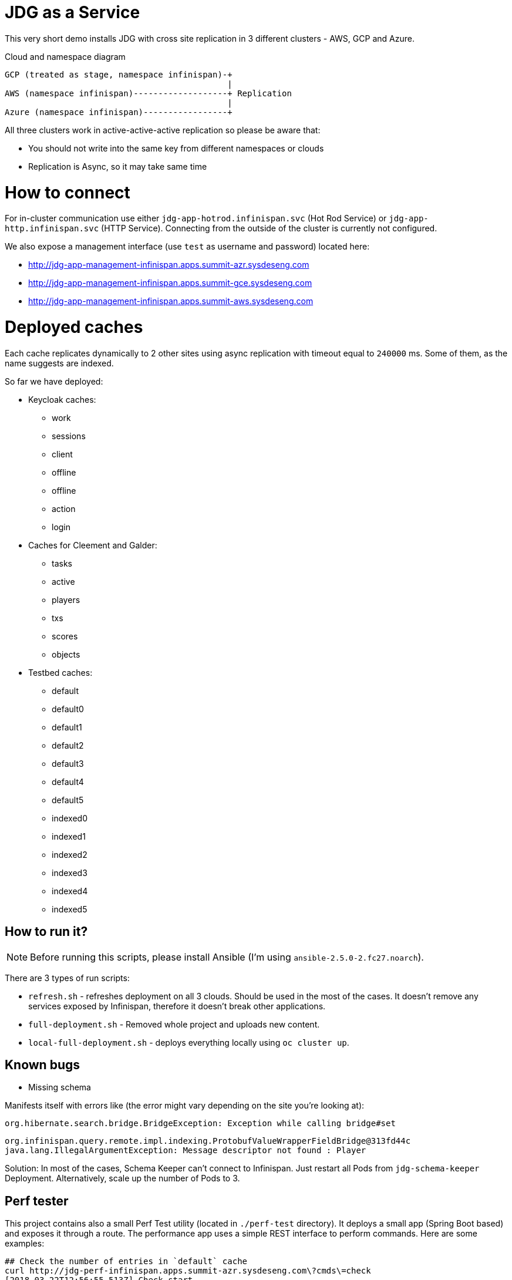 = JDG as a Service

This very short demo installs JDG with cross site replication in
 3 different clusters - AWS, GCP and Azure.

.Cloud and namespace diagram
```
GCP (treated as stage, namespace infinispan)-+
                                             |
AWS (namespace infinispan)-------------------+ Replication
                                             |
Azure (namespace infinispan)-----------------+
```

All three clusters work in active-active-active replication so please be aware that:

* You should not write into the same key from different namespaces or clouds
* Replication is Async, so it may take same time

= How to connect

For in-cluster communication use either `jdg-app-hotrod.infinispan.svc` (Hot Rod Service) or
`jdg-app-http.infinispan.svc` (HTTP Service). Connecting from the outside of the cluster is
currently not configured.

We also expose a management interface (use `test` as username and password) located here:

* http://jdg-app-management-infinispan.apps.summit-azr.sysdeseng.com
* http://jdg-app-management-infinispan.apps.summit-gce.sysdeseng.com
* http://jdg-app-management-infinispan.apps.summit-aws.sysdeseng.com

= Deployed caches

Each cache replicates dynamically to 2 other sites using async replication with timeout equal
 to `240000` ms. Some of them, as the name suggests are indexed.

So far we have deployed:

* Keycloak caches:
** work
** sessions
** client
** offline
** offline
** action
** login
* Caches for Cleement and Galder:
** tasks
** active
** players
** txs
** scores
** objects
* Testbed caches:
** default
** default0
** default1
** default2
** default3
** default4
** default5
** indexed0
** indexed1
** indexed2
** indexed3
** indexed4
** indexed5

== How to run it?

NOTE: Before running this scripts, please install Ansible (I'm using `ansible-2.5.0-2.fc27.noarch`).

There are 3 types of run scripts:

* `refresh.sh` - refreshes deployment on all 3 clouds. Should be used in the most of the cases.
It doesn't remove any services exposed by Infinispan, therefore it doesn't break
other applications.
* `full-deployment.sh` - Removed whole project and uploads new content.
* `local-full-deployment.sh` - deploys everything locally using `oc cluster up`.

== Known bugs

* Missing schema

Manifests itself with errors like (the error might vary depending on the site you're looking at):

```
org.hibernate.search.bridge.BridgeException: Exception while calling bridge#set
```

```
org.infinispan.query.remote.impl.indexing.ProtobufValueWrapperFieldBridge@313fd44c
java.lang.IllegalArgumentException: Message descriptor not found : Player
```

Solution: In most of the cases, Schema Keeper can't connect to Infinispan. Just restart
all Pods from `jdg-schema-keeper` Deployment. Alternatively, scale up the number of Pods
to 3.


== Perf tester

This project contains also a small Perf Test utility (located in `./perf-test` directory).
It deploys a small app (Spring Boot based) and exposes it through a route. The performance
app uses a simple REST interface to perform commands. Here are some examples:

```
## Check the number of entries in `default` cache
curl http://jdg-perf-infinispan.apps.summit-azr.sysdeseng.com\?cmds\=check
[2018-03-22T12:56:55.513Z] Check start
[2018-03-22T12:56:55.657Z] Check end, Total entries: 0

## Check the number of entities, load 100 payloads and check again
curl http://jdg-perf-infinispan.apps.summit-azr.sysdeseng.com\?cmds\=check,load\(100\),check
[2018-03-22T12:57:30.209Z] Check start
[2018-03-22T12:57:30.218Z] Check end, Total entries: 0
[2018-03-22T12:57:30.218Z] Load start
[2018-03-22T12:57:30.473Z] Load end, total entries added: 100
[2018-03-22T12:57:30.473Z] Check start
[2018-03-22T12:57:30.476Z] Check end, Total entries: 100

## Finally, some more interesting example:
curl http://jdg-perf-infinispan.apps.summit-azr.sysdeseng.com\?cmds\=check,load\(100\),check,wait\(100\),load\(1\),check
[2018-03-22T12:58:09.712Z] Check start
[2018-03-22T12:58:09.717Z] Check end, Total entries: 100
[2018-03-22T12:58:09.717Z] Load start
[2018-03-22T12:58:09.720Z] Load end, total entries added: 1
[2018-03-22T12:58:09.720Z] Check start
[2018-03-22T12:58:09.723Z] Check end, Total entries: 101
[2018-03-22T12:58:09.723Z] Wait start
[2018-03-22T12:58:09.823Z] Wait end, total wait [ms]: 100
[2018-03-22T12:58:09.823Z] Load start
[2018-03-22T12:58:09.826Z] Load end, total entries added: 1
[2018-03-22T12:58:09.826Z] Check start
[2018-03-22T12:58:09.828Z] Check end, Total entries: 102
```

It is also possible to check cross site replication:

```
## Let's check how many entries do we have in GCP
curl http://jdg-perf-infinispan.apps.summit-gce.sysdeseng.com\?cmds\=check
[2018-03-22T13:01:23.624Z] Check start
[2018-03-22T13:01:23.628Z] Check end, Total entries: 3102

## Azure shows the same
curl http://jdg-perf-infinispan.apps.summit-azr.sysdeseng.com\?cmds\=check
[2018-03-22T13:01:33.351Z] Check start
[2018-03-22T13:01:33.356Z] Check end, Total entries: 3102

## The numbers are the same... good, let's insert something
curl http://jdg-perf-infinispan.apps.summit-azr.sysdeseng.com\?cmds\=load\(1\),check
[2018-03-22T13:02:07.945Z] Load start
[2018-03-22T13:02:07.946Z] Load end, total entries added: 1
[2018-03-22T13:02:07.946Z] Check start
[2018-03-22T13:02:07.949Z] Check end, Total entries: 3104

## The number are still the same... seems like it works ;)
curl http://jdg-perf-infinispan.apps.summit-gce.sysdeseng.com\?cmds\=check
[2018-03-22T13:02:22.950Z] Check start
[2018-03-22T13:02:22.954Z] Check end, Total entries: 3104
```